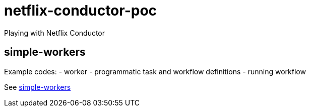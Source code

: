 = netflix-conductor-poc
Playing with Netflix Conductor

== simple-workers
Example codes:
 - worker
 - programmatic task and workflow definitions
 - running workflow

See link:simple-workers/README.adoc[simple-workers]
